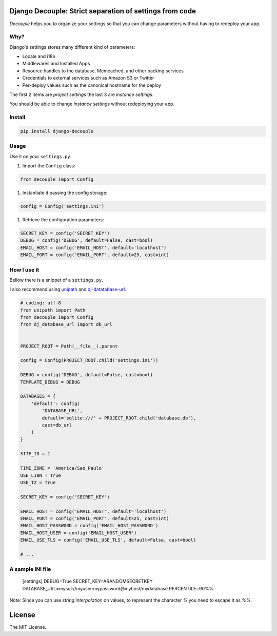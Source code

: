 Django Decouple: Strict separation of settings from code
========================================================

*Decouple* helps you to organize your settings so that you can
change parameters without having to redeploy your app.

Why?
----

Django's settings stores many different kind of parameters:

* Locale and i18n

* Middlewares and Installed Apps

* Resource handles to the database, Memcached, and other backing services

* Credentials to external services such as Amazon S3 or Twitter

* Per-deploy values such as the canonical hostname for the deploy

The first 2 items are *project settings* the last 3 are *instance settings*.

You should be able to change *instance settings* without redeploying your app.

Install
-------

.. code-block:: console

    pip install django-decouple

Usage
-----

Use it on your ``settings.py``.

#. Import the ``Config`` class:

.. code-block:: python

    from decouple import Config

#. Instantiate it passing the config storage:

.. code-block:: python

    config = Config('settings.ini')

#. Retrieve the configuration parameters:

.. code-block:: python

    SECRET_KEY = config('SECRET_KEY')
    DEBUG = config('DEBUG', default=False, cast=bool)
    EMAIL_HOST = config('EMAIL_HOST', default='localhost')
    EMAIL_PORT = config('EMAIL_PORT', default=25, cast=int)


How I use it
------------

Bellow there is a snippet of a ``settings.py``.

I also recommend using `unipath <https://pypi.python.org/pypi/Unipath>`_
and `dj-datatabase-url <https://pypi.python.org/pypi/dj-database-url/>`_.

.. code-block:: python

    # coding: utf-8
    from unipath import Path
    from decouple import Config
    from dj_database_url import db_url


    PROJECT_ROOT = Path(__file__).parent

    config = Config(PROJECT_ROOT.child('settings.ini'))

    DEBUG = config('DEBUG', default=False, cast=bool)
    TEMPLATE_DEBUG = DEBUG

    DATABASES = {
        'default': config(
            'DATABASE_URL',
            default='sqlite:///' + PROJECT_ROOT.child('database.db'),
            cast=db_url
        )
    }

    SITE_ID = 1

    TIME_ZONE = 'America/Sao_Paulo'
    USE_L10N = True
    USE_TZ = True

    SECRET_KEY = config('SECRET_KEY')

    EMAIL_HOST = config('EMAIL_HOST', default='localhost')
    EMAIL_PORT = config('EMAIL_PORT', default=25, cast=int)
    EMAIL_HOST_PASSWORD = config('EMAIL_HOST_PASSWORD')
    EMAIL_HOST_USER = config('EMAIL_HOST_USER')
    EMAIL_USE_TLS = config('EMAIL_USE_TLS', default=False, cast=bool)

    # ...

A sample INI file
-----------------

    [settings]
    DEBUG=True
    SECRET_KEY=ARANDOMSECRETKEY
    DATABASE_URL=mysql://myuser:mypassword@myhost/mydatabase
    PERCENTILE=90%%

Note: Since you can use *string interpolation* on values, to represent the character `%` you need to escape it as `%%`.

License
=======

The MIT License.
